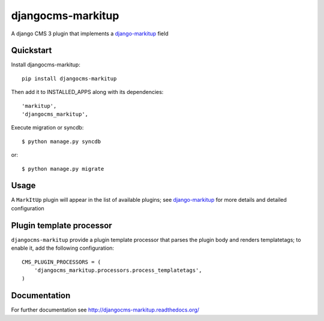 ==================
djangocms-markitup
==================

.. image:: https://pypip.in/v/djangocms-markitup/badge.png
        :target: https://pypi.python.org/pypi/djangocms-markitup
        :alt: Latest PyPI version
    
.. image:: https://travis-ci.org/nephila/djangocms-markitup.png?branch=master
        :target: https://travis-ci.org/nephila/djangocms-markitup
        :alt: Latest Travis CI build status

.. image:: https://pypip.in/d/djangocms-markitup/badge.png
        :target: https://pypi.python.org/pypi/djangocms-markitup
        :alt: Monthly downloads

.. image:: https://coveralls.io/repos/nephila/djangocms-markitup/badge.png?branch=master
        :target: https://coveralls.io/r/nephila/djangocms-markitup?branch=master
        :alt: Test coverage

A django CMS 3 plugin that implements a `django-markitup`_ field

**********
Quickstart
**********

Install djangocms-markitup::

    pip install djangocms-markitup

Then add it to INSTALLED_APPS along with its dependencies::

    'markitup',
    'djangocms_markitup',


Execute migration or syncdb::

    $ python manage.py syncdb

or::

    $ python manage.py migrate

*****
Usage
*****

A ``MarkItUp`` plugin will appear in the list of available plugins; see `django-markitup`_
for more details and detailed configuration

*************************
Plugin template processor
*************************

``djangocms-markitup`` provide a plugin template processor that parses the
plugin body and renders templatetags; to enable it, add the following
configuration::

    CMS_PLUGIN_PROCESSORS = (
        'djangocms_markitup.processors.process_templatetags',
    )

*************
Documentation
*************

For further documentation see http://djangocms-markitup.readthedocs.org/

.. _django-markitup: https://bitbucket.org/carljm/django-markitup
